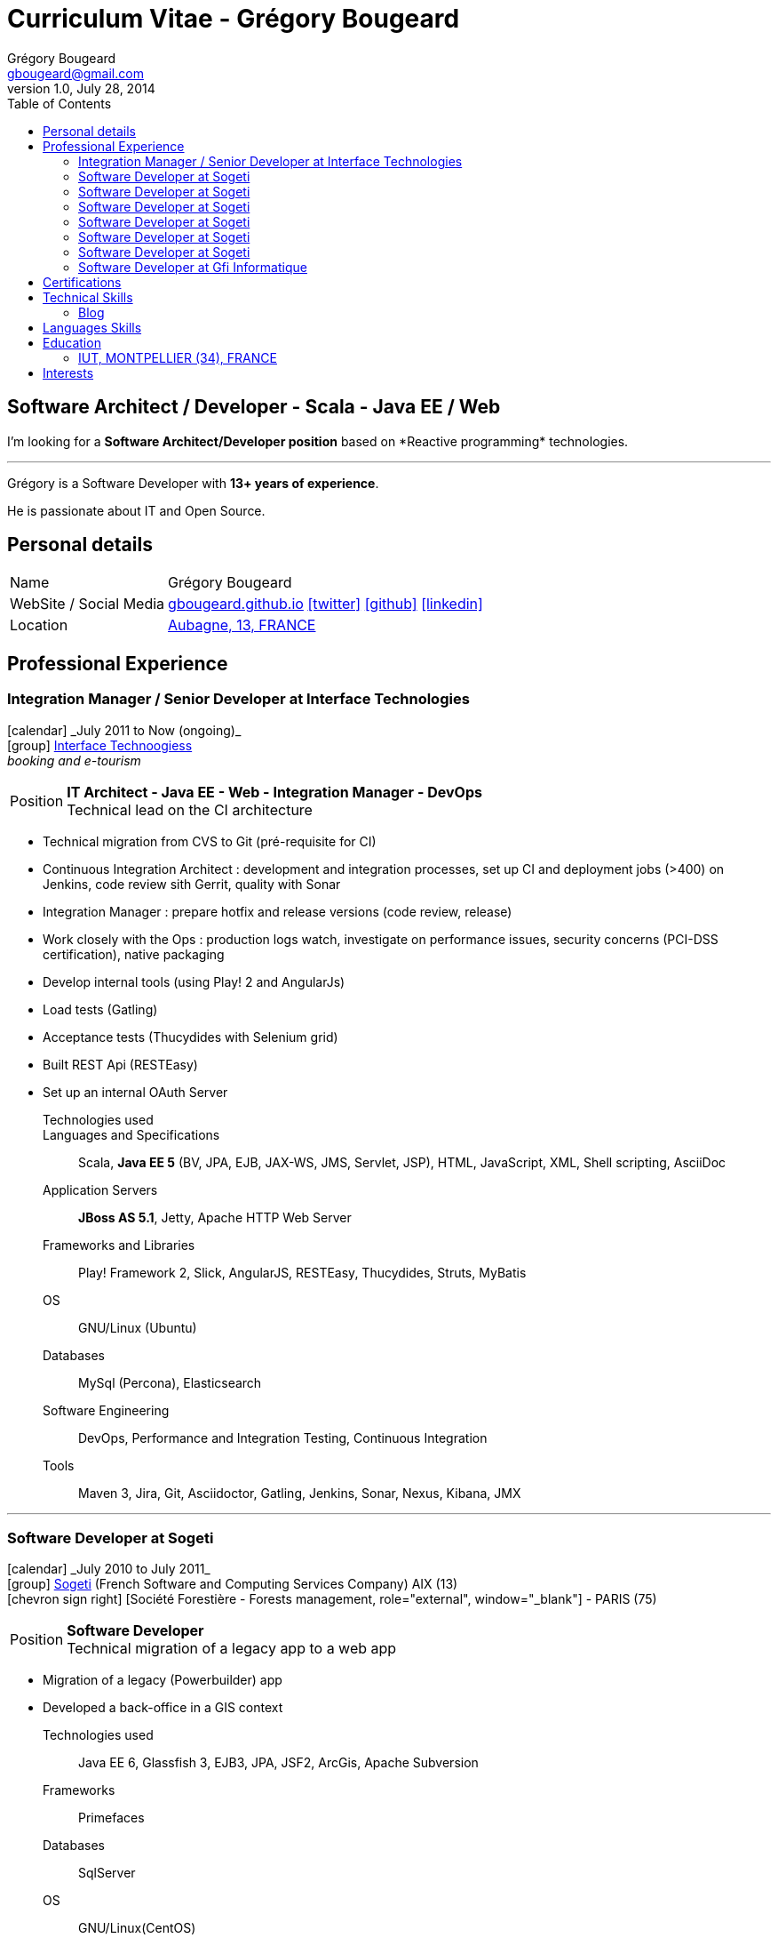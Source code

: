 = Curriculum Vitae - Grégory Bougeard
Grégory Bougeard <gbougeard@gmail.com>
v1.0, July 28, 2014
:toc2:
:toclevels: 2
:icons: font
:linkattrs:
:sectanchors:
:sectlink:
:experimental:
:source-language: asciidoc
:includedir: _includes
// Refs
:link-it: http://www.interface-tech.com/
:link-sogeti: http://www.fr.sogeti.com/
:link-gfi: http://www.gfi.fr/
:link-bnf: http://www.bnf.fr/
:link-tdf: http://www.tdf.fr/
:link-bouygtel: http://www.bouyguestelecom.fr/
:link-blog: http://gbougeard.github.io
:link-addr: http://goo.gl/D4PR7b
:link-adeditor-code: https://github.com/mgreau/when-websocket-met-asciidoctor


[discrete]
== Software Architect / Developer - Scala - Java EE / Web

****
I'm looking for a *Software Architect/Developer position* based on  +*Reactive programming*+  technologies. +

'''
Grégory is a Software Developer with *13+ years of experience*. +

He is passionate about IT and +Open Source+. +

****

== Personal details

[horizontal]
Name:: Grégory Bougeard
WebSite / Social Media:: http://gbougeard.github.io[gbougeard.github.io, role="external", window="_blank"] icon:twitter[link=https://twitter.com/gbougeard, role="external", window="_blank"] icon:github[1x,link=https://github.com/gbougeard role="external", window="_blank"] icon:linkedin[1x,link=http://fr.linkedin.com/pub/gr%C3%A9gory-bougeard/15/b4b/773/ role="external", window="_blank"]
Location:: {link-addr}["Aubagne, 13, FRANCE", role="external", window="_blank"]

== Professional Experience

=== Integration Manager / Senior Developer at Interface Technologies

icon:calendar[role="blue", title="Period"] +_July 2011 to Now (ongoing)_+ +
icon:group[role="blue", title="Employee"] {link-it}[Interface Technoogiess, role="external", window="_blank"] +
__booking and e-tourism__

--
[horizontal]
Position:: *IT Architect - Java EE - Web - Integration Manager - DevOps* +
Technical lead on the CI architecture
--
* Technical migration from CVS to Git (pré-requisite for CI)
* Continuous Integration Architect : development and integration processes, set up CI and deployment jobs (>400) on Jenkins, code review sith Gerrit, quality with Sonar
* Integration Manager : prepare hotfix and release versions (code review, release)
* Work closely with the Ops : production logs watch, investigate on performance issues, security concerns (PCI-DSS certification), native packaging
* Develop internal tools (using Play! 2 and AngularJs)
* Load tests (Gatling)
* Acceptance tests (Thucydides with Selenium grid)
* Built REST Api (RESTEasy)
* Set up an internal OAuth Server

Technologies used:: 

Languages and Specifications:: Scala, *Java EE 5* (BV, JPA, EJB, JAX-WS, JMS, Servlet, JSP), HTML, JavaScript, XML, Shell scripting, AsciiDoc
Application Servers:: *JBoss AS 5.1*, Jetty, Apache HTTP Web Server
Frameworks and Libraries:: Play! Framework 2, Slick, AngularJS, RESTEasy, Thucydides, Struts, MyBatis
OS:: GNU/Linux (Ubuntu)
Databases:: MySql (Percona), Elasticsearch
Software Engineering:: DevOps, Performance and Integration Testing, Continuous Integration
Tools:: Maven 3, Jira, Git, Asciidoctor, Gatling, Jenkins, Sonar, Nexus, Kibana, JMX

'''

=== Software Developer at Sogeti

icon:calendar[role="blue", title="Period"] +_July 2010 to July 2011_+ +
icon:group[role="blue", title="Employee"] {link-sogeti}[Sogeti, role="external", window="_blank"] (French Software and Computing Services Company) AIX (13) +
icon:chevron-sign-right[role="blue", title="Customer"] [Société Forestière - Forests management, role="external", window="_blank"] - PARIS (75) +

--
[horizontal]
Position:: *Software Developer* +
Technical migration of a legacy app to a web app
--

* Migration of a legacy (Powerbuilder) app
* Developed a back-office in a GIS context

Technologies used:: Java EE 6, Glassfish 3, EJB3, JPA, JSF2, ArcGis, Apache Subversion
Frameworks:: Primefaces
Databases:: SqlServer
OS:: GNU/Linux(CentOS)

'''

=== Software Developer at Sogeti

icon:calendar[role="blue", title="Period"] +_January 2010 to July 2010_+ +
icon:group[role="blue", title="Employee"] {link-sogeti}[Sogeti, role="external", window="_blank"] (French Software and Computing Services Company) TOULOUSE (31) +
icon:chevron-sign-right[role="blue", title="Customer"] [Mairie de Toulouse - City administration intranet, role="external", window="_blank"] - TOULOUSE (31) +

--
[horizontal]
Position:: *Software Developer* +
--
* Developed portlets for an intranet based on Liferay

Technologies used:: JBoss AS 5, EJB3, Hibernate, ESB, SOA, Liferay, Apache Subversion
Frameworks:: GWT-Ext, Spring,
Databases:: MySql
OS:: GNULinux(CentOS)

'''

=== Software Developer at Sogeti

icon:calendar[role="blue", title="Period"] +_July 2008 to July 2010_+ +
icon:group[role="blue", title="Employee"] {link-sogeti}[Sogeti, role="external", window="_blank"] (French Software and Computing Services Company) TOULOUSE (31) +
icon:chevron-sign-right[role="blue", title="Customer"] [Sanofi-Aventis - Pharmaceutics, role="external", window="_blank"] - TOULOUSE (31) +

--
[horizontal]
Position:: *Software Developer* +
--
* Developed tools for data consistency
** data updates on several heterogenous databases (mainly through PL/SQL)
** web application to audit data updates in different databases
** web application to check data consistency in different heterogenous systems

Technologies used:: PHP, PL/SQL, Perl
Frameworks:: ExtJS
Databases:: MySql, Oracle
OS:: Windows

'''

=== Software Developer at Sogeti

icon:calendar[role="blue", title="Period"] +_August 2005 to July 2008_+ +
icon:group[role="blue", title="Employee"] {link-sogeti}[Sogeti, role="external", window="_blank"] (French Software and Computing Services Company) TOULOUSE (31) +
icon:chevron-sign-right[role="blue", title="Customer"] [France Télécom - Public phone management application, role="external", window="_blank"] - TOULOUSE (31) +

--
[horizontal]
Position:: *Software Developer* +
--
* Migrate a legacy app (PL/SQL + PowerBuilder) to a Web application (GWT, EJB, PureMVC, Spring, Hibernate)
* Developed internal tools :
** in Python : parse existing code (PL/SQL, PowerBuilder, Shell) and analyse relationships between different components (~2000 PL/SQl functions calls).
** in PHP, MySql, ExtJS, GraphViz : Web application to display the relationships found by the Python parser
* Set up a DB archiving program with PL/SQL
* Technical migration from Cobol to PL/SQL


Technologies used:: Java SE, PHP, Shell, Apache Subversion
Frameworks:: GWT, ExtJS (Sencha)
Databases:: Oracle 9/10, PL/SQL
OS:: HP-UX, GNU/Linux(CentOS)

'''

=== Software Developer at Sogeti

icon:calendar[role="blue", title="Period"] +_January 2005 to August 2005_+ +
icon:group[role="blue", title="Employee"] {link-sogeti}[Sogeti, role="external", window="_blank"] (French Software and Computing Services Company) PARIS (75) +
icon:chevron-sign-right[role="blue", title="Customer"] {link-tdf}[TDF - Television broadcast, role="external", window="_blank"] - PARIS (75) +

--
[horizontal]
Position:: *Software Developer* +
Digital Terrestrial Television
--
* Third Party Application Maintenance of the relay antenna management application
* Penalty calculus formula development
* Data migration scripts


Technologies used:: C++
Frameworks:: MFC
Databases:: Oracle 9, PL/SQL
OS:: Windows

'''

=== Software Developer at Sogeti

icon:calendar[role="blue", title="Period"] +_May 2004 to January 2005_+ +
icon:group[role="blue", title="Employee"] {link-sogeti}[Sogeti, role="external", window="_blank"] (French Software and Computing Services Company) PARIS (75) +
icon:chevron-sign-right[role="blue", title="Customer"] {link-bouygtel}[Bouygues Telecom - Mobile network, role="external", window="_blank"] - PARIS (75) +

--
[horizontal]
Position:: Software Developer +
Technical gateway between commercial service and mobile network
--
* Replace an unmaintainable templates file system by a configurable one

Technologies used:: C, Pro*C , Shell
Databases:: Oracle 8
OS:: Unix (AIX)

'''

=== Software Developer at Gfi Informatique

icon:calendar[role="blue", title="Period"] +_August 2001 to May 2004_+ +
icon:group[role="blue", title="Employee"] {link-gfi}[GFI, role="external", window="_blank"] (French Software and Computing Services Company) - PARIS (75) +
icon:chevron-sign-right[role="blue", title="Customer"] {link-bnf}[Bibliothèque Nationale de France - National library, role="external", window="_blank"] - PARIS (75) +
__Department of books conservation and restoration__

--
[horizontal]
Position:: C++ Software Developer +
Development
--

* Developed a rule management application with its custom DSL
* Developed a diagnosis tool using DSL rules
* Performance testing

Technologies:: C++
Frameworks:: MFC
Databases:: Oracle
Tools:: Continuus
OS:: Unix (AIX), Windows

'''


== Certifications
icon:calendar[role="blue", title="Period"] +_November 2012_+ +
Functional Programming Principles in Scala - _Coursera_

icon:calendar[role="blue", title="Period"] +_December 2013_+ +
Principles of Reactive Programming - _Coursera_

== Technical Skills

Languages and Specifications:: Scala, Java SE, *Java EE* (BV, JPA, EJB, CDI, JMS, WebSocket, Servlet, JSP), *HTML5*, JEE, PHP, JavaScript, XML, CSS, Shell scripting, AsciiDoc

Application Servers:: JBoss AS 5, Glassfish 3, Apache Tomcat, Jetty

Frameworks and Libraries:: Play Framework 2.x, Slick, AngularJS, Arquillian

OS:: GNU/Linux (Ubuntu)

Databases:: MySQL, Oracle, ElasticSearch, HSQLDB

Software Engineering:: DevOps, Unit Testing, Integration Testing, Continuous Integration

Tools:: Intellij, Maven, JIRA, Git, Asciidoctor, Jenkins, Sonar, Nexus, Gatling



=== Blog

I wrote some blog posts on my website at http://gbougeard.github.io[gbougeard.github.io, role="external", window="_blank"] in French.


== Languages Skills

* French : native language
* English : fluent (reading); intermediate (speaking, writing)
* Spanish : intermediate (reading); intermediate (speaking, writing)

== Education

=== IUT, MONTPELLIER (34), FRANCE


icon:calendar[role="blue", title="Period"] +_1997-1999_+ - *BTEC Higher National Diploma*  +
Computing Science

== Interests

* Sport : Football (soccer)
* TV Shows, Cinema
* New technologies (Mars JUG addict)

